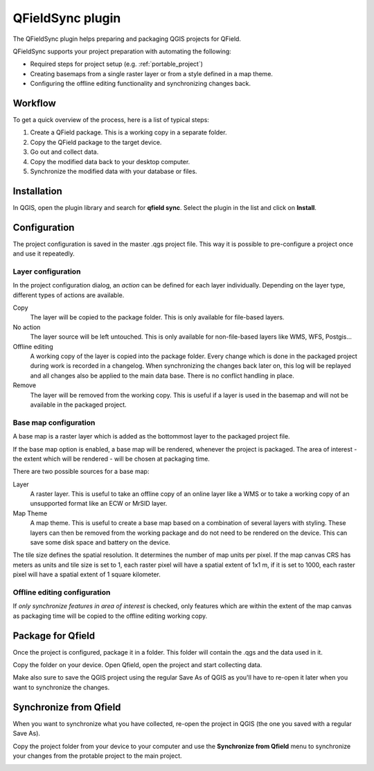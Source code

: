 .. _qfieldsync:

#################
QFieldSync plugin
#################

The QFieldSync plugin helps preparing and packaging QGIS projects for QField.

QFieldSync supports your project preparation with automating the following:

- Required steps for project setup (e.g. :ref:`portable_project`)
- Creating basemaps from a single raster layer or from a style defined in a map theme.
- Configuring the offline editing functionality and synchronizing changes back. 

Workflow
========

To get a quick overview of the process, here is a list of typical steps:

1. Create a QField package. This is a working copy in a separate folder.
2. Copy the QField package to the target device.
3. Go out and collect data.
4. Copy the modified data back to your desktop computer.
5. Synchronize the modified data with your database or files.

Installation
============
In QGIS, open the plugin library and search for **qfield sync**. Select the plugin in the list and click on **Install**.

.. image:: ../images/qfield-sync_install.png

Configuration
=============

The project configuration is saved in the master .qgs project file.
This way it is possible to pre-configure a project once and use it repeatedly.

.. image:: ../images/qfield-sync_configmenu.png

Layer configuration
-------------------

.. image:: ../images/qfield-sync_config.png

In the project configuration dialog, an *action* can be defined for each layer
individually. Depending on the layer type, different types of actions are
available.

Copy
  The layer will be copied to the package folder. This is only available for
  file-based layers.

No action
  The layer source will be left untouched. This is only available for
  non-file-based layers like WMS, WFS, Postgis...

Offline editing
  A working copy of the layer is copied into the package folder. Every change
  which is done in the packaged project during work is recorded in a changelog.
  When synchronizing the changes back later on, this log will be replayed and
  all changes also be applied to the main data base. There is no conflict
  handling in place.

Remove
  The layer will be removed from the working copy. This is useful if a layer is
  used in the basemap and will not be available in the packaged project.

Base map configuration
----------------------

A base map is a raster layer which is added as the bottommost layer to the
packaged project file.

If the base map option is enabled, a base map will be rendered, whenever the
project is packaged. The area of interest - the extent which will be rendered -
will be chosen at packaging time.

There are two possible sources for a base map:

Layer
  A raster layer. This is useful to take an offline copy of an online layer like
  a WMS or to take a working copy of an unsupported format like an ECW or MrSID
  layer.

Map Theme
  A map theme. This is useful to create a base map based on a combination of
  several layers with styling. These layers can then be removed from the working
  package and do not need to be rendered on the device. This can save some disk
  space and battery on the device.

The tile size defines the spatial resolution. It determines the number of map
units per pixel. If the map canvas CRS has meters as units and tile size is set
to 1, each raster pixel will have a spatial extent of 1x1 m, if it is set to
1000, each raster pixel will have a spatial extent of 1 square kilometer.

Offline editing configuration
-----------------------------

If *only synchronize features in area of interest* is checked, only features
which are within the extent of the map canvas as packaging time will be copied 
to the offline editing working copy.

Package for Qfield
==================

Once the project is configured, package it in a folder. This folder will contain the .qgs and the data used in it. 

.. image:: ../images/qfield-sync_package.png

Copy the folder on your device. Open Qfield, open the project and start collecting data.

Make also sure to save the QGIS project using the regular Save As of QGIS as you'll have to re-open it later when you want to synchronize the changes.


Synchronize from Qfield
=======================

When you want to synchronize what you have collected, re-open the project in QGIS (the one you saved with a regular Save As).

Copy the project folder from your device to your computer and use the **Synchronize from Qfield** menu to synchronize your changes from the protable project to the main project.

.. image:: ../images/qfield-sync_sync.png




